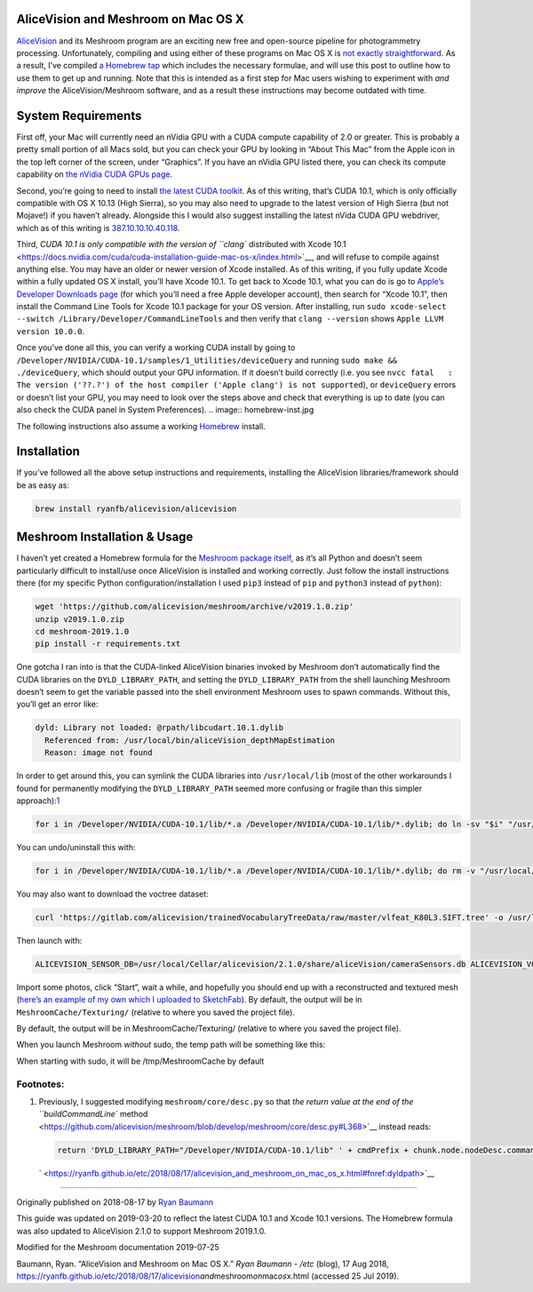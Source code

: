 AliceVision and Meshroom on Mac OS X
====================================

`AliceVision <https://alicevision.github.io/>`__ and its Meshroom
program are an exciting new free and open-source pipeline for
photogrammetry processing. Unfortunately, compiling and using either of
these programs on Mac OS X is `not exactly
straightforward <https://github.com/alicevision/AliceVision/issues/444>`__.
As a result, I’ve compiled `a Homebrew
tap <http://github.com/ryanfb/homebrew-alicevision>`__ which includes
the necessary formulae, and will use this post to outline how to use
them to get up and running. Note that this is intended as a first step
for Mac users wishing to experiment with *and improve* the
AliceVision/Meshroom software, and as a result these instructions may
become outdated with time.

.. image:: homebrew.jpg


System Requirements
===================

First off, your Mac will currently need an nVidia GPU with a CUDA
compute capability of 2.0 or greater. This is probably a pretty small
portion of all Macs sold, but you can check your GPU by looking in
“About This Mac” from the Apple icon in the top left corner of the
screen, under “Graphics”. If you have an nVidia GPU listed there, you
can check its compute capability on `the nVidia CUDA GPUs
page <https://developer.nvidia.com/cuda-gpus>`__.

Second, you’re going to need to install `the latest CUDA
toolkit <https://developer.nvidia.com/cuda-downloads>`__. As of this
writing, that’s CUDA 10.1, which is only officially compatible with OS X
10.13 (High Sierra), so you may also need to upgrade to the latest
version of High Sierra (but not Mojave!) if you haven’t already.
Alongside this I would also suggest installing the latest nVida CUDA GPU
webdriver, which as of this writing is
`387.10.10.10.40.118 <https://www.nvidia.com/download/driverResults.aspx/142160/en-us>`__.

Third, `CUDA 10.1 is only compatible with the version of ``clang``
distributed with Xcode
10.1 <https://docs.nvidia.com/cuda/cuda-installation-guide-mac-os-x/index.html>`__,
and will refuse to compile against anything else. You may have an older
or newer version of Xcode installed. As of this writing, if you fully
update Xcode within a fully updated OS X install, you’ll have Xcode
10.1. To get back to Xcode 10.1, what you can do is go to `Apple’s
Developer Downloads page <https://developer.apple.com/download/more/>`__
(for which you’ll need a free Apple developer account), then search for
“Xcode 10.1”, then install the Command Line Tools for Xcode 10.1 package
for your OS version. After installing, run
``sudo xcode-select --switch /Library/Developer/CommandLineTools`` and
then verify that ``clang --version`` shows
``Apple LLVM version 10.0.0``.

Once you’ve done all this, you can verify a working CUDA install by
going to ``/Developer/NVIDIA/CUDA-10.1/samples/1_Utilities/deviceQuery``
and running ``sudo make && ./deviceQuery``, which should output your GPU
information. If it doesn’t build correctly (i.e. you see
``nvcc fatal   : The version ('??.?') of the host compiler ('Apple clang') is not supported``),
or ``deviceQuery`` errors or doesn’t list your GPU, you may need to look
over the steps above and check that everything is up to date (you can
also check the CUDA panel in System Preferences).
.. image:: homebrew-inst.jpg

The following instructions also assume a working
`Homebrew <https://brew.sh/>`__ install.


Installation
============

If you’ve followed all the above setup instructions and requirements,
installing the AliceVision libraries/framework should be as easy as:

.. code:: 

   brew install ryanfb/alicevision/alicevision


Meshroom Installation & Usage
=============================

I haven’t yet created a Homebrew formula for the `Meshroom package
itself <https://github.com/alicevision/meshroom>`__, as it’s all Python
and doesn’t seem particularly difficult to install/use once AliceVision
is installed and working correctly. Just follow the install instructions
there (for my specific Python configuration/installation I used ``pip3``
instead of ``pip`` and ``python3`` instead of ``python``):

.. code:: 

   wget 'https://github.com/alicevision/meshroom/archive/v2019.1.0.zip'
   unzip v2019.1.0.zip
   cd meshroom-2019.1.0
   pip install -r requirements.txt

One gotcha I ran into is that the CUDA-linked AliceVision binaries
invoked by Meshroom don’t automatically find the CUDA libraries on the
``DYLD_LIBRARY_PATH``, and setting the ``DYLD_LIBRARY_PATH`` from the
shell launching Meshroom doesn’t seem to get the variable passed into
the shell environment Meshroom uses to spawn commands. Without this,
you’ll get an error like:

.. code:: 

   dyld: Library not loaded: @rpath/libcudart.10.1.dylib
     Referenced from: /usr/local/bin/aliceVision_depthMapEstimation
     Reason: image not found

In order to get around this, you can symlink the CUDA libraries into
``/usr/local/lib`` (most of the other workarounds I found for
permanently modifying the ``DYLD_LIBRARY_PATH`` seemed more confusing or
fragile than this simpler
approach):\ `1 <https://ryanfb.github.io/etc/2018/08/17/alicevision_and_meshroom_on_mac_os_x.html#fn:dyldpath>`__

.. code:: 

   for i in /Developer/NVIDIA/CUDA-10.1/lib/*.a /Developer/NVIDIA/CUDA-10.1/lib/*.dylib; do ln -sv "$i" "/usr/local/lib/$(basename "$i")"; done

You can undo/uninstall this with:

.. code:: 

   for i in /Developer/NVIDIA/CUDA-10.1/lib/*.a /Developer/NVIDIA/CUDA-10.1/lib/*.dylib; do rm -v "/usr/local/lib/$(basename "$i")"; done

You may also want to download the voctree dataset:

.. code:: 

   curl 'https://gitlab.com/alicevision/trainedVocabularyTreeData/raw/master/vlfeat_K80L3.SIFT.tree' -o /usr/local/Cellar/alicevision/2.1.0/share/aliceVision/vlfeat_K80L3.SIFT.tree

Then launch with:

.. code:: 

   ALICEVISION_SENSOR_DB=/usr/local/Cellar/alicevision/2.1.0/share/aliceVision/cameraSensors.db ALICEVISION_VOCTREE=/usr/local/Cellar/alicevision/2.1.0/share/aliceVision/vlfeat_K80L3.SIFT.tree PYTHONPATH=$PWD python meshroom/ui

Import some photos, click “Start”, wait a while, and hopefully you
should end up with a reconstructed and textured mesh (`here’s an example
of my own which I uploaded to SketchFab <https://skfb.ly/6ARpx>`__). By
default, the output will be in ``MeshroomCache/Texturing/`` (relative to
where you saved the project file).

By default, the output will be in MeshroomCache/Texturing/
(relative to where you saved the project file).

When you launch Meshroom
*without*
sudo, the temp path will be something like this:

.. image:: cache-folder.jpg

When starting with sudo, it will be /tmp/MeshroomCache by default


Footnotes:
----------

1. Previously, I suggested modifying ``meshroom/core/desc.py`` so that
   `the return value at the end of the ``buildCommandLine``
   method <https://github.com/alicevision/meshroom/blob/develop/meshroom/core/desc.py#L368>`__
   instead reads:

   .. code:: 

      return 'DYLD_LIBRARY_PATH="/Developer/NVIDIA/CUDA-10.1/lib" ' + cmdPrefix + chunk.node.nodeDesc.commandLine.format(**chunk.node._cmdVars) + cmdSuffix

   ` <https://ryanfb.github.io/etc/2018/08/17/alicevision_and_meshroom_on_mac_os_x.html#fnref:dyldpath>`__

--------------

Originally published on 2018-08-17 by `Ryan
Baumann <https://ryanfb.github.io/>`__

This guide was updated on 2019-03-20 to reflect the latest CUDA 10.1 and
Xcode 10.1 versions. The Homebrew formula was also updated to
AliceVision 2.1.0 to support Meshroom 2019.1.0.

Modified for the Meshroom documentation 2019-07-25

Baumann, Ryan. “AliceVision and Meshroom on Mac OS X.” *Ryan Baumann -
/etc* (blog), 17 Aug 2018,
https://ryanfb.github.io/etc/2018/08/17/alicevision\ *and*\ meshroom\ *on*\ mac\ *os*\ x.html
(accessed 25 Jul 2019).
